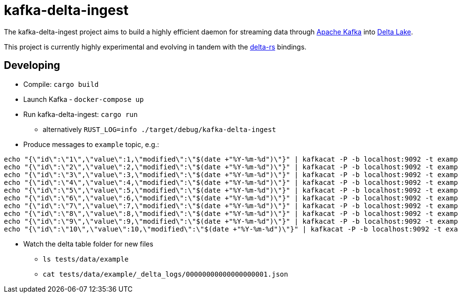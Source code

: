 = kafka-delta-ingest

The kafka-delta-ingest project aims to build a highly efficient daemon for
streaming data through link:https://kafka.apache.org[Apache Kafka] into
link:https://delta.io[Delta Lake].

This project is currently highly experimental and evolving in tandem with the
link:https://github.com/delta-io/delta-rs[delta-rs] bindings.

== Developing

* Compile: `cargo build`
* Launch Kafka - `docker-compose up`
* Run kafka-delta-ingest: `cargo run`
** alternatively `RUST_LOG=info ./target/debug/kafka-delta-ingest`
* Produce messages to `example` topic, e.g.: 

```
echo "{\"id\":\"1\",\"value\":1,\"modified\":\"$(date +"%Y-%m-%d")\"}" | kafkacat -P -b localhost:9092 -t example -p -1;
echo "{\"id\":\"2\",\"value\":2,\"modified\":\"$(date +"%Y-%m-%d")\"}" | kafkacat -P -b localhost:9092 -t example -p -1;
echo "{\"id\":\"3\",\"value\":3,\"modified\":\"$(date +"%Y-%m-%d")\"}" | kafkacat -P -b localhost:9092 -t example -p -1;
echo "{\"id\":\"4\",\"value\":4,\"modified\":\"$(date +"%Y-%m-%d")\"}" | kafkacat -P -b localhost:9092 -t example -p -1;
echo "{\"id\":\"5\",\"value\":5,\"modified\":\"$(date +"%Y-%m-%d")\"}" | kafkacat -P -b localhost:9092 -t example -p -1;
echo "{\"id\":\"6\",\"value\":6,\"modified\":\"$(date +"%Y-%m-%d")\"}" | kafkacat -P -b localhost:9092 -t example -p -1;
echo "{\"id\":\"7\",\"value\":7,\"modified\":\"$(date +"%Y-%m-%d")\"}" | kafkacat -P -b localhost:9092 -t example -p -1;
echo "{\"id\":\"8\",\"value\":8,\"modified\":\"$(date +"%Y-%m-%d")\"}" | kafkacat -P -b localhost:9092 -t example -p -1;
echo "{\"id\":\"9\",\"value\":9,\"modified\":\"$(date +"%Y-%m-%d")\"}" | kafkacat -P -b localhost:9092 -t example -p -1;
echo "{\"id\":\"10\",\"value\":10,\"modified\":\"$(date +"%Y-%m-%d")\"}" | kafkacat -P -b localhost:9092 -t example -p -1;
```

* Watch the delta table folder for new files
** `ls tests/data/example`
** `cat tests/data/example/_delta_logs/00000000000000000001.json`
